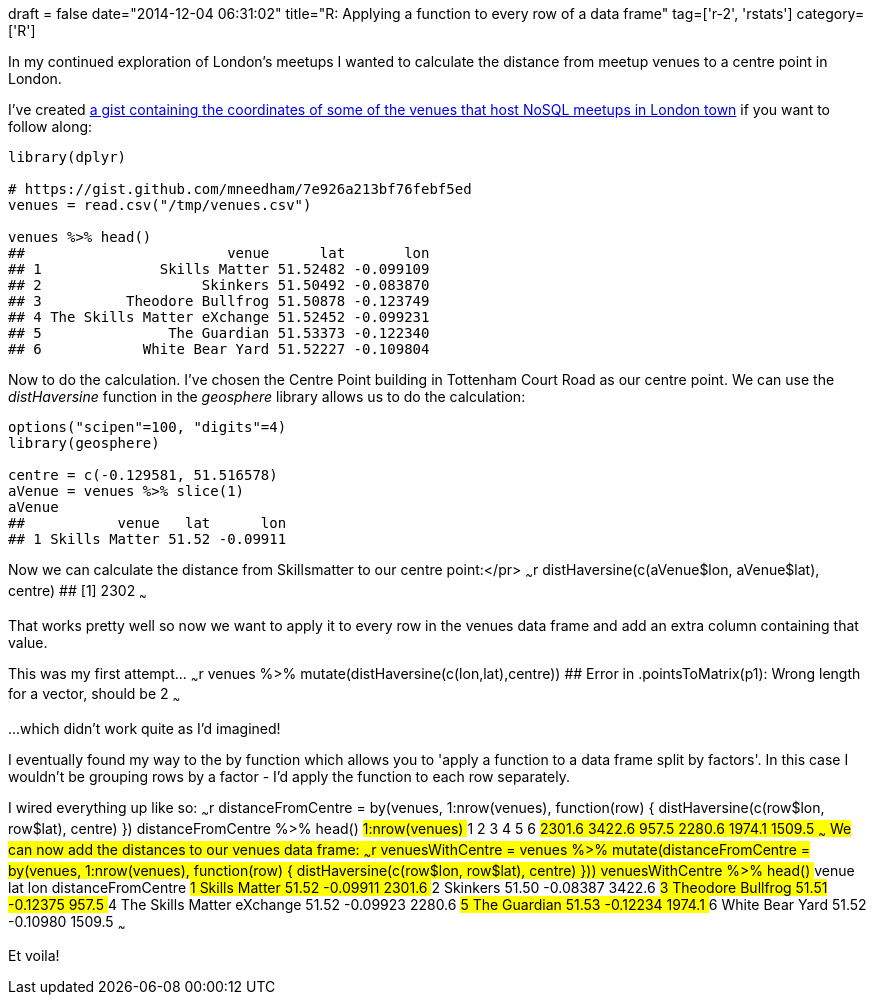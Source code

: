 +++
draft = false
date="2014-12-04 06:31:02"
title="R: Applying a function to every row of a data frame"
tag=['r-2', 'rstats']
category=['R']
+++

In my continued exploration of London's meetups I wanted to calculate the distance from meetup venues to a centre point in London.

I've created https://gist.github.com/mneedham/7e926a213bf76febf5ed[a gist containing the coordinates of some of the venues that host NoSQL meetups in London town] if you want to follow along:

[source,r]
----

library(dplyr)

# https://gist.github.com/mneedham/7e926a213bf76febf5ed
venues = read.csv("/tmp/venues.csv")

venues %>% head()
##                        venue      lat       lon
## 1              Skills Matter 51.52482 -0.099109
## 2                   Skinkers 51.50492 -0.083870
## 3          Theodore Bullfrog 51.50878 -0.123749
## 4 The Skills Matter eXchange 51.52452 -0.099231
## 5               The Guardian 51.53373 -0.122340
## 6            White Bear Yard 51.52227 -0.109804
----

Now to do the calculation. I've chosen the Centre Point building in Tottenham Court Road as our centre point. We can use the +++<cite>+++distHaversine+++</cite>+++ function in the +++<cite>+++geosphere+++</cite>+++ library allows us to do the calculation:

[source,r]
----

options("scipen"=100, "digits"=4)
library(geosphere)

centre = c(-0.129581, 51.516578)
aVenue = venues %>% slice(1)
aVenue
##           venue   lat      lon
## 1 Skills Matter 51.52 -0.09911
----

Now we can calculate the distance from Skillsmatter to our centre point:</pr> ~~~r distHaversine(c(aVenue$lon, aVenue$lat), centre) ## [1] 2302 ~~~

That works pretty well so now we want to apply it to every row in the venues data frame and add an extra column containing that value.

This was my first attempt\... ~~~r venues %>% mutate(distHaversine(c(lon,lat),centre)) ## Error in .pointsToMatrix(p1): Wrong length for a vector, should be 2 ~~~

\...which didn't work quite as I'd imagined!

I eventually found my way to the by function which allows you to 'apply a function to a data frame split by factors'. In this case I wouldn't be grouping rows by a factor - I'd apply the function to each row separately.

I wired everything up like so: ~~~r distanceFromCentre = by(venues, 1:nrow(venues), function(row) { distHaversine(c(row$lon, row$lat), centre) }) distanceFromCentre %>% head() ## 1:nrow(venues) ## 1 2 3 4 5 6 ## 2301.6 3422.6 957.5 2280.6 1974.1 1509.5 ~~~ We can now add the distances to our venues data frame: ~~~r venuesWithCentre = venues %>% mutate(distanceFromCentre = by(venues, 1:nrow(venues), function(row) { distHaversine(c(row$lon, row$lat), centre) })) venuesWithCentre %>% head() ## venue lat lon distanceFromCentre ## 1 Skills Matter 51.52 -0.09911 2301.6 ## 2 Skinkers 51.50 -0.08387 3422.6 ## 3 Theodore Bullfrog 51.51 -0.12375 957.5 ## 4 The Skills Matter eXchange 51.52 -0.09923 2280.6 ## 5 The Guardian 51.53 -0.12234 1974.1 ## 6 White Bear Yard 51.52 -0.10980 1509.5 ~~~

Et voila!
